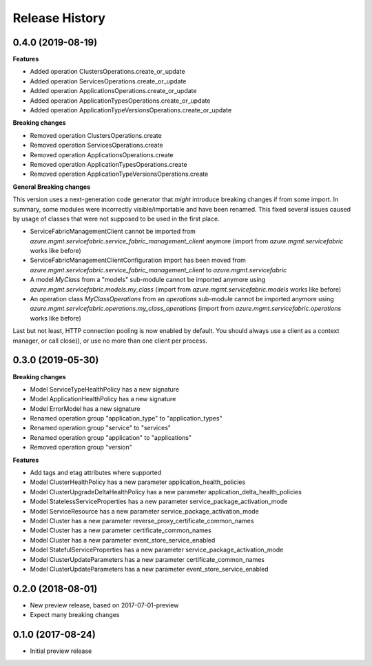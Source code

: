 .. :changelog:

Release History
===============

0.4.0 (2019-08-19)
++++++++++++++++++

**Features**

- Added operation ClustersOperations.create_or_update
- Added operation ServicesOperations.create_or_update
- Added operation ApplicationsOperations.create_or_update
- Added operation ApplicationTypesOperations.create_or_update
- Added operation ApplicationTypeVersionsOperations.create_or_update

**Breaking changes**

- Removed operation ClustersOperations.create
- Removed operation ServicesOperations.create
- Removed operation ApplicationsOperations.create
- Removed operation ApplicationTypesOperations.create
- Removed operation ApplicationTypeVersionsOperations.create

**General Breaking changes**

This version uses a next-generation code generator that *might* introduce breaking changes if from some import.
In summary, some modules were incorrectly visible/importable and have been renamed. This fixed several issues caused by usage of classes that were not supposed to be used in the first place.

- ServiceFabricManagementClient cannot be imported from `azure.mgmt.servicefabric.service_fabric_management_client` anymore (import from `azure.mgmt.servicefabric` works like before)
- ServiceFabricManagementClientConfiguration import has been moved from `azure.mgmt.servicefabric.service_fabric_management_client` to `azure.mgmt.servicefabric`
- A model `MyClass` from a "models" sub-module cannot be imported anymore using `azure.mgmt.servicefabric.models.my_class` (import from `azure.mgmt.servicefabric.models` works like before)
- An operation class `MyClassOperations` from an `operations` sub-module cannot be imported anymore using `azure.mgmt.servicefabric.operations.my_class_operations` (import from `azure.mgmt.servicefabric.operations` works like before)

Last but not least, HTTP connection pooling is now enabled by default. You should always use a client as a context manager, or call close(), or use no more than one client per process.

0.3.0 (2019-05-30)
++++++++++++++++++

**Breaking changes**

- Model ServiceTypeHealthPolicy has a new signature
- Model ApplicationHealthPolicy has a new signature
- Model ErrorModel has a new signature
- Renamed operation group "application_type" to "application_types"
- Renamed operation group "service" to "services"
- Renamed operation group "application" to "applications"
- Removed operation group "version"

**Features**

- Add tags and etag attributes where supported
- Model ClusterHealthPolicy has a new parameter application_health_policies
- Model ClusterUpgradeDeltaHealthPolicy has a new parameter application_delta_health_policies
- Model StatelessServiceProperties has a new parameter service_package_activation_mode
- Model ServiceResource has a new parameter service_package_activation_mode
- Model Cluster has a new parameter reverse_proxy_certificate_common_names
- Model Cluster has a new parameter certificate_common_names
- Model Cluster has a new parameter event_store_service_enabled
- Model StatefulServiceProperties has a new parameter service_package_activation_mode
- Model ClusterUpdateParameters has a new parameter certificate_common_names
- Model ClusterUpdateParameters has a new parameter event_store_service_enabled

0.2.0 (2018-08-01)
++++++++++++++++++

* New preview release, based on 2017-07-01-preview
* Expect many breaking changes

0.1.0 (2017-08-24)
++++++++++++++++++

* Initial preview release
